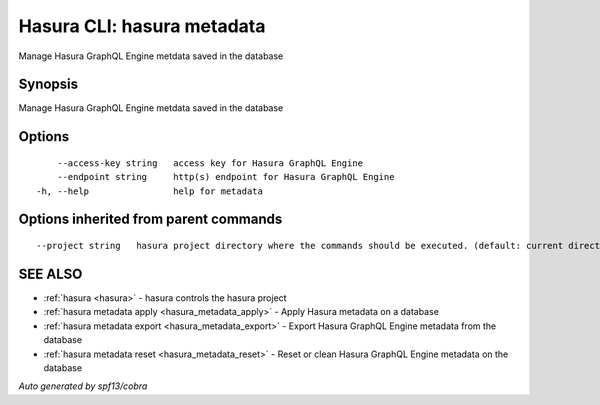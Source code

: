 .. _hasura_metadata:

Hasura CLI: hasura metadata
---------------------------

Manage Hasura GraphQL Engine metdata saved in the database

Synopsis
~~~~~~~~


Manage Hasura GraphQL Engine metdata saved in the database

Options
~~~~~~~

::

      --access-key string   access key for Hasura GraphQL Engine
      --endpoint string     http(s) endpoint for Hasura GraphQL Engine
  -h, --help                help for metadata

Options inherited from parent commands
~~~~~~~~~~~~~~~~~~~~~~~~~~~~~~~~~~~~~~

::

      --project string   hasura project directory where the commands should be executed. (default: current directory)

SEE ALSO
~~~~~~~~

* :ref:`hasura <hasura>` 	 - hasura controls the hasura project
* :ref:`hasura metadata apply <hasura_metadata_apply>` 	 - Apply Hasura metadata on a database
* :ref:`hasura metadata export <hasura_metadata_export>` 	 - Export Hasura GraphQL Engine metadata from the database
* :ref:`hasura metadata reset <hasura_metadata_reset>` 	 - Reset or clean Hasura GraphQL Engine metadata on the database

*Auto generated by spf13/cobra*
